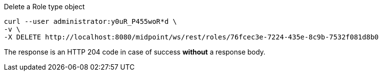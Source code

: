 :page-visibility: hidden
.Delete a Role type object
[source,bash]
----
curl --user administrator:y0uR_P455woR*d \
-v \
-X DELETE http://localhost:8080/midpoint/ws/rest/roles/76fcec3e-7224-435e-8c9b-7532f081d8b0
----

The response is an HTTP 204 code in case of success *without* a response body.
